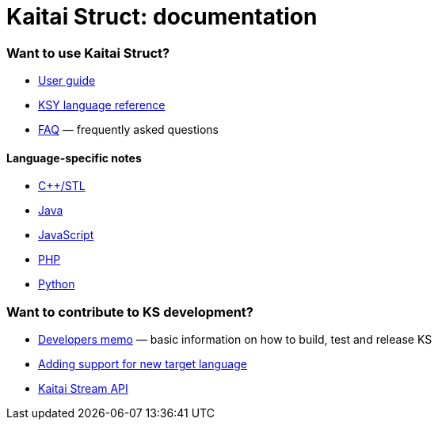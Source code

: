 = Kaitai Struct: documentation

=== Want to use Kaitai Struct?

* <<user_guide.adoc#,User guide>>
* <<ksy_reference.adoc#,KSY language reference>>
* <<faq.adoc#,FAQ>> — frequently asked questions

==== Language-specific notes

* <<lang_cpp_stl.adoc#,C++/STL>>
* <<lang_java.adoc#,Java>>
* <<lang_javascript.adoc#,JavaScript>>
* <<lang_php.adoc#,PHP>>
* <<lang_python.adoc#,Python>>

=== Want to contribute to KS development?

* <<developers.adoc#,Developers memo>> — basic information on how to build, test and release KS
* <<new_language.adoc#,Adding support for new target language>>
* <<stream_api.adoc#,Kaitai Stream API>>
